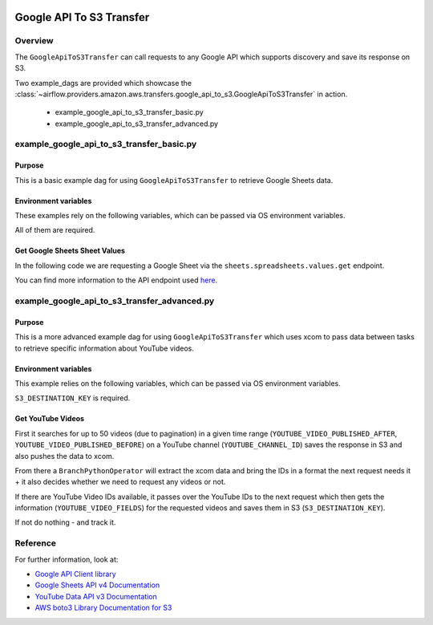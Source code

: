  .. Licensed to the Apache Software Foundation (ASF) under one
    or more contributor license agreements.  See the NOTICE file
    distributed with this work for additional information
    regarding copyright ownership.  The ASF licenses this file
    to you under the Apache License, Version 2.0 (the
    "License"); you may not use this file except in compliance
    with the License.  You may obtain a copy of the License at

 ..   http://www.apache.org/licenses/LICENSE-2.0

 .. Unless required by applicable law or agreed to in writing,
    software distributed under the License is distributed on an
    "AS IS" BASIS, WITHOUT WARRANTIES OR CONDITIONS OF ANY
    KIND, either express or implied.  See the License for the
    specific language governing permissions and limitations
    under the License.


.. _howto/operator:GoogleApiToS3Transfer:

Google API To S3 Transfer
=========================

Overview
--------

The ``GoogleApiToS3Transfer`` can call requests to any Google API which supports discovery and save its response on S3.

Two example_dags are provided which showcase the
:class:`~airflow.providers.amazon.aws.transfers.google_api_to_s3.GoogleApiToS3Transfer`
in action.

 - example_google_api_to_s3_transfer_basic.py
 - example_google_api_to_s3_transfer_advanced.py

example_google_api_to_s3_transfer_basic.py
------------------------------------------

Purpose
"""""""
This is a basic example dag for using ``GoogleApiToS3Transfer`` to retrieve Google Sheets data.

Environment variables
"""""""""""""""""""""

These examples rely on the following variables, which can be passed via OS environment variables.

.. exampleinclude:: /../../airflow/providers/amazon/aws/example_dags/example_google_api_to_s3_transfer_basic.py
    :language: python
    :start-after: [START howto_operator_google_api_to_s3_transfer_basic_env_variables]
    :end-before: [END howto_operator_google_api_to_s3_transfer_basic_env_variables]

All of them are required.

Get Google Sheets Sheet Values
""""""""""""""""""""""""""""""

In the following code we are requesting a Google Sheet via the ``sheets.spreadsheets.values.get`` endpoint.

.. exampleinclude:: /../../airflow/providers/amazon/aws/example_dags/example_google_api_to_s3_transfer_basic.py
    :language: python
    :start-after: [START howto_operator_google_api_to_s3_transfer_basic_task_1]
    :end-before: [END howto_operator_google_api_to_s3_transfer_basic_task_1]

You can find more information to the API endpoint used
`here <https://developers.google.com/sheets/api/reference/rest/v4/spreadsheets.values/get>`__.

example_google_api_to_s3_transfer_advanced.py
---------------------------------------------

Purpose
"""""""

This is a more advanced example dag for using ``GoogleApiToS3Transfer`` which uses xcom to pass data between
tasks to retrieve specific information about YouTube videos.

Environment variables
"""""""""""""""""""""

This example relies on the following variables, which can be passed via OS environment variables.

.. exampleinclude:: /../../airflow/providers/amazon/aws/example_dags/example_google_api_to_s3_transfer_advanced.py
    :language: python
    :start-after: [START howto_operator_google_api_to_s3_transfer_advanced_env_variables]
    :end-before: [END howto_operator_google_api_to_s3_transfer_advanced_env_variables]

``S3_DESTINATION_KEY`` is required.

Get YouTube Videos
""""""""""""""""""

First it searches for up to 50 videos (due to pagination) in a given time range
(``YOUTUBE_VIDEO_PUBLISHED_AFTER``, ``YOUTUBE_VIDEO_PUBLISHED_BEFORE``) on a YouTube channel (``YOUTUBE_CHANNEL_ID``)
saves the response in S3 and also pushes the data to xcom.

.. exampleinclude:: /../../airflow/providers/amazon/aws/example_dags/example_google_api_to_s3_transfer_advanced.py
    :language: python
    :start-after: [START howto_operator_google_api_to_s3_transfer_advanced_task_1]
    :end-before: [END howto_operator_google_api_to_s3_transfer_advanced_task_1]

From there a ``BranchPythonOperator`` will extract the xcom data and bring the IDs in a format the next
request needs it + it also decides whether we need to request any videos or not.

.. exampleinclude:: /../../airflow/providers/amazon/aws/example_dags/example_google_api_to_s3_transfer_advanced.py
    :language: python
    :start-after: [START howto_operator_google_api_to_s3_transfer_advanced_task_1_2]
    :end-before: [END howto_operator_google_api_to_s3_transfer_advanced_task_1_2]

.. exampleinclude:: /../../airflow/providers/amazon/aws/example_dags/example_google_api_to_s3_transfer_advanced.py
    :language: python
    :start-after: [START howto_operator_google_api_to_s3_transfer_advanced_task_1_1]
    :end-before: [END howto_operator_google_api_to_s3_transfer_advanced_task_1_1]

If there are YouTube Video IDs available, it passes over the YouTube IDs to the next request which then gets the
information (``YOUTUBE_VIDEO_FIELDS``) for the requested videos and saves them in S3 (``S3_DESTINATION_KEY``).

.. exampleinclude:: /../../airflow/providers/amazon/aws/example_dags/example_google_api_to_s3_transfer_advanced.py
    :language: python
    :start-after: [START howto_operator_google_api_to_s3_transfer_advanced_task_2]
    :end-before: [END howto_operator_google_api_to_s3_transfer_advanced_task_2]

If not do nothing - and track it.

.. exampleinclude:: /../../airflow/providers/amazon/aws/example_dags/example_google_api_to_s3_transfer_advanced.py
    :language: python
    :start-after: [START howto_operator_google_api_to_s3_transfer_advanced_task_2_1]
    :end-before: [END howto_operator_google_api_to_s3_transfer_advanced_task_2_1]

Reference
---------

For further information, look at:

* `Google API Client library <https://github.com/googleapis/google-api-python-client>`__
* `Google Sheets API v4 Documentation <https://developers.google.com/sheets/api/guides/concepts>`__
* `YouTube Data API v3 Documentation <https://developers.google.com/youtube/v3/docs>`__
* `AWS boto3 Library Documentation for S3 <https://boto3.amazonaws.com/v1/documentation/api/latest/reference/services/s3.html>`__
